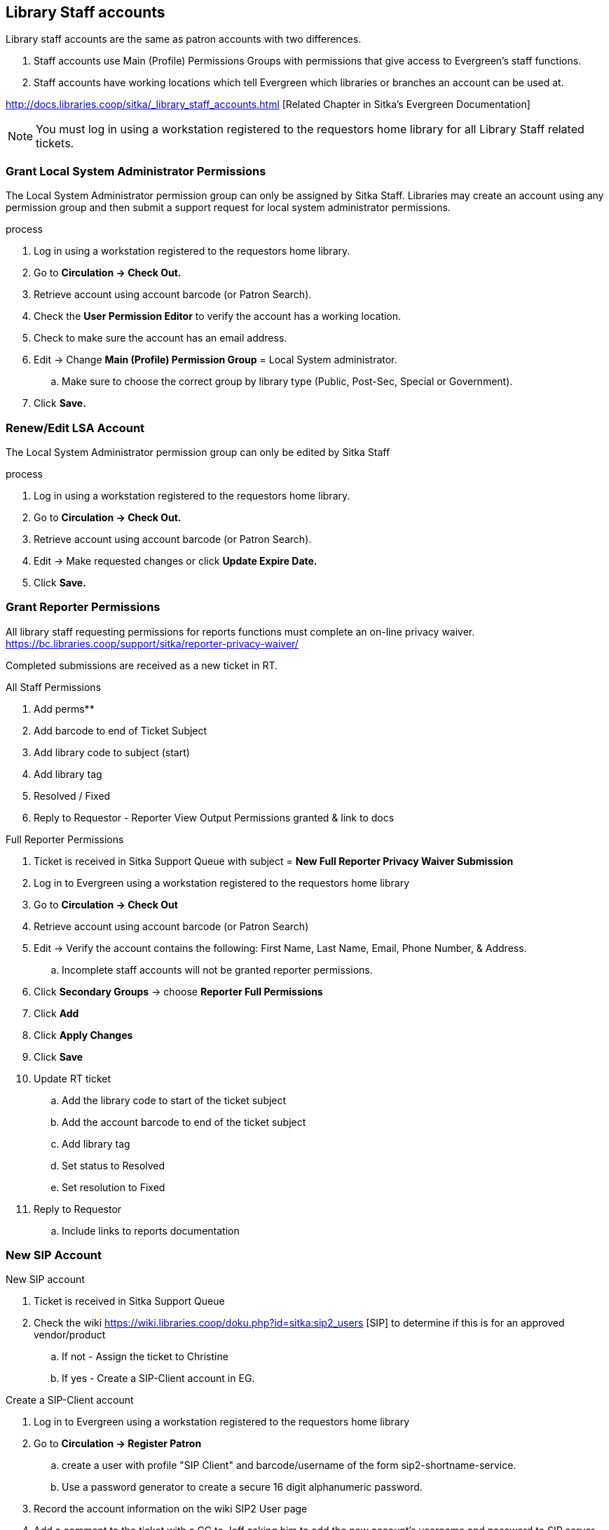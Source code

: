 Library Staff accounts
----------------------

Library staff accounts are the same as patron accounts with two differences.

. Staff accounts use Main (Profile) Permissions Groups with permissions that give access to Evergreen’s staff functions.
. Staff accounts have working locations which tell Evergreen which libraries or branches an account can be used at.

http://docs.libraries.coop/sitka/_library_staff_accounts.html [Related Chapter in Sitka's Evergreen Documentation]

NOTE: You must log in using a workstation registered to the requestors home library for all Library Staff related tickets.

Grant Local System Administrator Permissions
~~~~~~~~~~~~~~~~~~~~~~~~~~~~~~~~~~~~~~~~~~~~

The Local System Administrator permission group can only be assigned by Sitka Staff. Libraries may create an account using any permission group and then submit a support request for local system administrator permissions.

.process
. Log in using a workstation registered to the requestors home library.
. Go to *Circulation -> Check Out.*
. Retrieve account using account barcode (or Patron Search).
. Check the *User Permission Editor* to verify the account has a working location.
. Check to make sure the account has an email address.
. Edit -> Change *Main (Profile) Permission Group* = Local System administrator.
.. Make sure to choose the correct group by library type (Public, Post-Sec, Special or Government).
. Click *Save.*

Renew/Edit LSA Account
~~~~~~~~~~~~~~~~~~~~~~

The Local System Administrator permission group can only be edited by Sitka Staff

.process
. Log in using a workstation registered to the requestors home library.
. Go to *Circulation -> Check Out.*
. Retrieve account using account barcode (or Patron Search).
. Edit -> Make requested changes or click *Update Expire Date.*
. Click *Save.*

Grant Reporter Permissions
~~~~~~~~~~~~~~~~~~~~~~~~~~

All library staff requesting permissions for reports functions must complete an on-line privacy waiver. https://bc.libraries.coop/support/sitka/reporter-privacy-waiver/

Completed submissions are received as a new ticket in RT.

.All Staff Permissions
. Add perms**
. Add barcode to end of Ticket Subject
. Add library code to subject (start)
. Add library tag
. Resolved / Fixed
. Reply to Requestor - Reporter View Output Permissions granted & link to docs

.Full Reporter Permissions
. Ticket is received in Sitka Support Queue with subject = *New Full Reporter Privacy Waiver Submission*
. Log in to Evergreen using a workstation registered to the requestors home library
. Go to *Circulation -> Check Out*
. Retrieve account using account barcode (or Patron Search)
. Edit -> Verify the account contains the following: First Name, Last Name, Email, Phone Number, & Address.
.. Incomplete staff accounts will not be granted reporter permissions.
. Click *Secondary Groups* -> choose *Reporter Full Permissions*
. Click *Add*
. Click *Apply Changes*
. Click *Save*
. Update RT ticket
.. Add the library code to start of the ticket subject
.. Add the account barcode to end of the ticket subject
.. Add library tag
.. Set status to Resolved
.. Set resolution to Fixed
. Reply to Requestor
.. Include links to reports documentation


New SIP Account
~~~~~~~~~~~~~~~

.New SIP account
. Ticket is received in Sitka Support Queue
. Check the wiki https://wiki.libraries.coop/doku.php?id=sitka:sip2_users [SIP] to determine if this is for an approved vendor/product
.. If not - Assign the ticket to Christine
.. If yes - Create a SIP-Client account in EG.

.Create a SIP-Client account
. Log in to Evergreen using a workstation registered to the requestors home library
. Go to *Circulation -> Register Patron*
.. create a user with profile "SIP Client" and barcode/username of the form sip2-shortname-service.
.. Use a password generator to create a secure 16 digit alphanumeric password.
. Record the account information on the wiki SIP2 User page
. Add a comment to the ticket with a CC to Jeff asking him to add the new account's username and password to SIP server config.
. The next day, send the connection info to the library.
.. The hostname, server port & username can be sent as a reply to the RT ticket.
.. The password should be sent in a separate email with no context

Evergreen Self Check
~~~~~~~~~~~~~~~~~~~~

.Create an Evergreen Self Check account
. Log in to Evergreen using a workstation registered to the requestors home library
. Go to *Circulation -> Register Patron*
.. create a user with profile "Self Check Login" and barcode/username of the form shortnameselfcheck.
.. Use a password generator to create a secure 16 digit alphanumeric password.
. Record the account information on the wiki https://wiki.libraries.coop/doku.php?id=sitka:support:self_check
